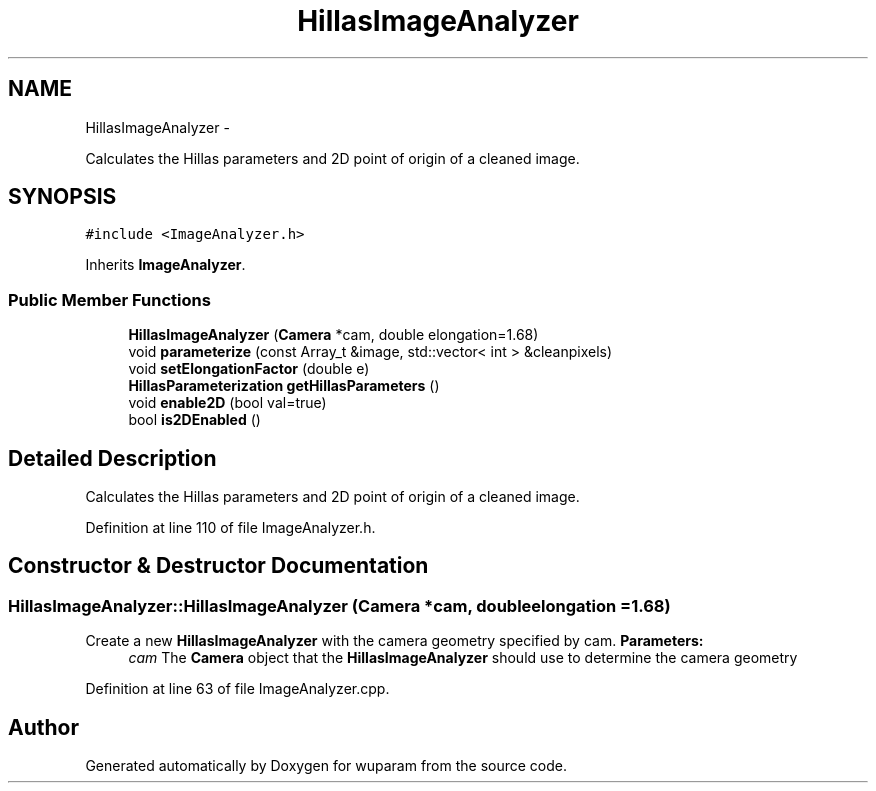 .TH "HillasImageAnalyzer" 3 "Tue Nov 1 2011" "Version 0.1" "wuparam" \" -*- nroff -*-
.ad l
.nh
.SH NAME
HillasImageAnalyzer \- 
.PP
Calculates the Hillas parameters and 2D point of origin of a cleaned image.  

.SH SYNOPSIS
.br
.PP
.PP
\fC#include <ImageAnalyzer.h>\fP
.PP
Inherits \fBImageAnalyzer\fP.
.SS "Public Member Functions"

.in +1c
.ti -1c
.RI "\fBHillasImageAnalyzer\fP (\fBCamera\fP *cam, double elongation=1.68)"
.br
.ti -1c
.RI "void \fBparameterize\fP (const Array_t &image, std::vector< int > &cleanpixels)"
.br
.ti -1c
.RI "void \fBsetElongationFactor\fP (double e)"
.br
.ti -1c
.RI "\fBHillasParameterization\fP \fBgetHillasParameters\fP ()"
.br
.ti -1c
.RI "void \fBenable2D\fP (bool val=true)"
.br
.ti -1c
.RI "bool \fBis2DEnabled\fP ()"
.br
.in -1c
.SH "Detailed Description"
.PP 
Calculates the Hillas parameters and 2D point of origin of a cleaned image. 
.PP
Definition at line 110 of file ImageAnalyzer.h.
.SH "Constructor & Destructor Documentation"
.PP 
.SS "HillasImageAnalyzer::HillasImageAnalyzer (\fBCamera\fP *cam, doubleelongation = \fC1.68\fP)"
.PP
Create a new \fBHillasImageAnalyzer\fP with the camera geometry specified by cam. \fBParameters:\fP
.RS 4
\fIcam\fP The \fBCamera\fP object that the \fBHillasImageAnalyzer\fP should use to determine the camera geometry 
.RE
.PP

.PP
Definition at line 63 of file ImageAnalyzer.cpp.

.SH "Author"
.PP 
Generated automatically by Doxygen for wuparam from the source code.
